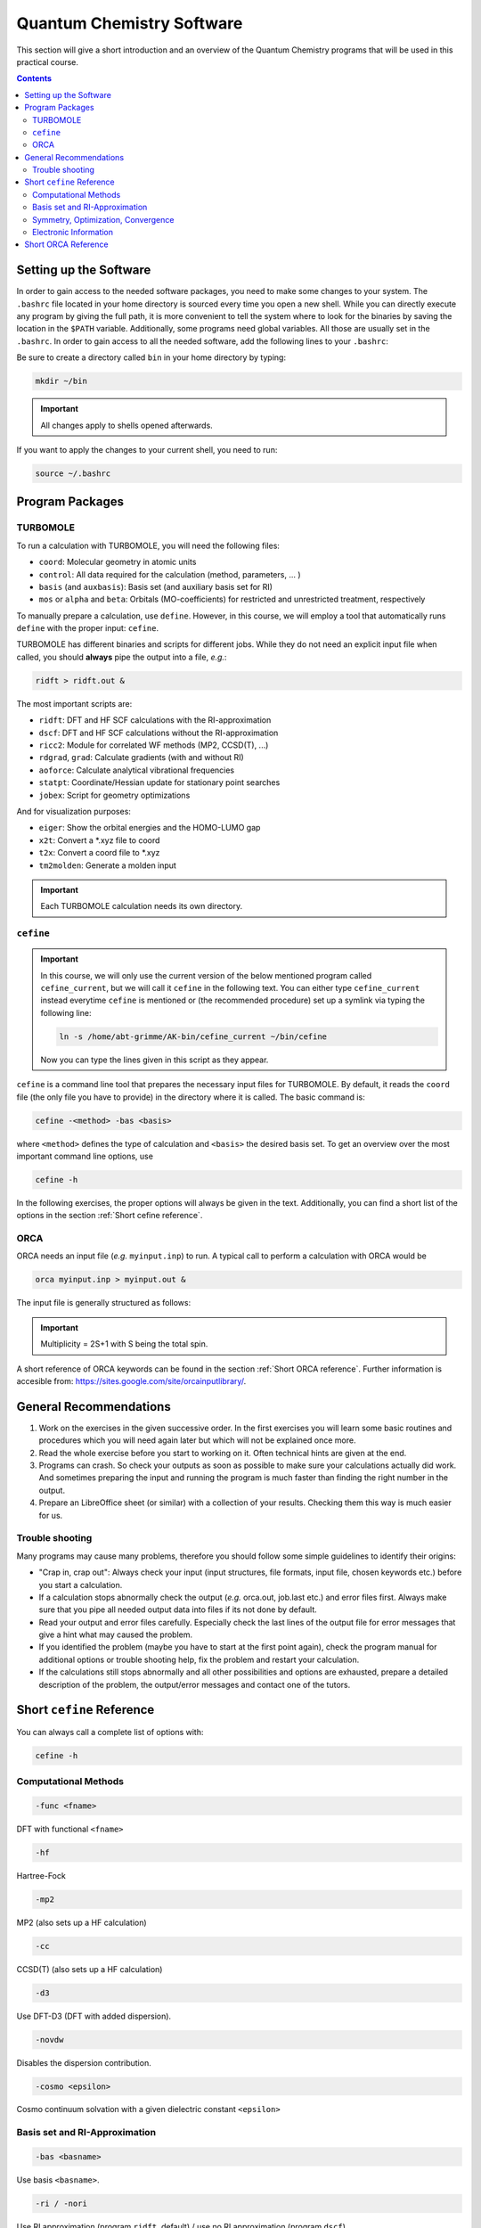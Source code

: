 Quantum Chemistry Software
==========================

This section will give a short introduction and an overview of the Quantum
Chemistry programs that will be used in this practical course.

.. contents::

Setting up the Software
-----------------------

In order to gain access to the needed software packages, you need to
make some changes to your system. The ``.bashrc`` file located
in your home directory is sourced every time you open a new shell.
While you can directly execute any program by giving the full path,
it is more convenient to tell the system where to look for the
binaries by saving the location in the ``$PATH`` variable.
Additionally, some programs need global variables. All those
are usually set in the ``.bashrc``. In order to gain access to all the 
needed software, add the following lines to your ``.bashrc``:

.. code-block:: none
   :linenos:

   # AKbin
   export PATH=/home/abt-grimme/AK-bin:$PATH
   export PATH=/home/$USER/bin:$PATH

   # TURBOMOLE
   export TURBODIR=/software/turbomole702
   export PATH=$TURBODIR/scripts:$PATH
   export PATH=$TURBODIR/bin/`sysname`:$PATH

   # ORCA
   ORCABINPATH=/home/software/orca-4.0.0
   PATH=$ORCABINPATH:$PATH

   # XTB
   export OMP_NUM_THREADS=2
   export MKL_NUM_THREADS=2
   export OMP_STACKSIZE=500m
   ulimit -s unlimited

Be sure to create a directory called ``bin`` in your home directory by typing:

.. code-block:: none

   mkdir ~/bin
.. export TURBODIR=/home/abt-grimme/TURBOMOLE.7.0.2

.. important:: All changes apply to shells opened afterwards.

If you want to apply the changes to your current shell, you 
need to run:

.. code-block:: none

   source ~/.bashrc

Program Packages
----------------

TURBOMOLE
~~~~~~~~~

To run a calculation with TURBOMOLE, you will need the following files:

- ``coord``: Molecular geometry in atomic units
- ``control``: All data required for the calculation (method, parameters, ... )
- ``basis`` (and ``auxbasis``): Basis set (and auxiliary basis set for RI)
- ``mos`` or ``alpha`` and ``beta``: Orbitals (MO-coefficients) for restricted and unrestricted treatment, respectively

To manually prepare a calculation, use ``define``. However, in this course,
we will employ a tool that automatically runs ``define`` with the proper
input: ``cefine``.

TURBOMOLE has different binaries and scripts for different jobs.
While they do not need an explicit input file when called, you should **always**
pipe the output into a file, *e.g.*:

.. code-block:: none

   ridft > ridft.out &

The most important scripts are:

- ``ridft``: DFT and HF SCF calculations with the RI-approximation
- ``dscf``:  DFT and HF SCF calculations without the RI-approximation 
- ``ricc2``: Module for correlated WF methods (MP2, CCSD(T), ...)
- ``rdgrad``, ``grad``: Calculate gradients (with and without RI)
- ``aoforce``: Calculate analytical vibrational frequencies
- ``statpt``: Coordinate/Hessian update for stationary point searches
- ``jobex``: Script for geometry optimizations 

And for visualization purposes:

- ``eiger``: Show the orbital energies and the HOMO-LUMO gap
- ``x2t``: Convert a \*.xyz file to coord
- ``t2x``: Convert a coord file to \*.xyz
- ``tm2molden``: Generate a molden input

.. important:: Each TURBOMOLE calculation needs its own directory.

``cefine``
~~~~~~~~~~

.. important::

   In this course, we will only use the current version of the below mentioned program
   called ``cefine_current``, but we will call it ``cefine`` in the following text.
   You can either type ``cefine_current`` instead everytime ``cefine`` is mentioned or
   (the recommended procedure) set up a symlink via typing the following line:

   .. code-block:: none

      ln -s /home/abt-grimme/AK-bin/cefine_current ~/bin/cefine

   Now you can type the lines given in this script as they appear.

``cefine`` is a command line tool that prepares the necessary input files
for TURBOMOLE. By default, it reads the ``coord`` file (the only file you have to
provide) in the directory where it is called. The basic command is:

.. code-block:: none

   cefine -<method> -bas <basis>

where ``<method>`` defines the type of calculation and ``<basis>``
the desired basis set.
To get an overview over the most important command line options, use

.. code-block:: none

   cefine -h

In the following exercises, the proper options will always be given
in the text. Additionally, you can find a short list of the options
in the section :ref:`Short cefine reference`.

ORCA
~~~~

ORCA needs an input file (*e.g.* ``myinput.inp``) to run. A typical call to perform a calculation with ORCA would be

.. code-block:: none

   orca myinput.inp > myinput.out &

The input file is generally structured as follows:

.. code-block:: none
   :linenos:

   # Comment lines are marked with an '#' and are possible everywhere
   ! Method Basis and further options

   # Input is organized in blocks which start with '%'
   # e.g.
   %scf
           MaxIter 150 #maximum number of iteration steps in the scf,
                       #default = 50
   end
   # definition of input geometry 
   * xyz <charge> <multiplicity>
           cartesian coordinates (Angstroms)
   *
   or:
   * int <charge> <multiplicity>
           Z-Matrix
   or:
   * xyzfile <charge> <multiplicity> <filename.xyz>        
   *

.. important:: Multiplicity = 2S+1 with S being the total spin.

A short reference of ORCA keywords can be found in the section :ref:`Short ORCA reference`.
Further information is accesible from: https://sites.google.com/site/orcainputlibrary/.

General Recommendations
-----------------------

1. Work on the exercises in the given successive order. In the first exercises you will learn some basic
   routines and procedures which you will need again later but which will not be explained once more.
        
2. Read the whole exercise before you start to working on it. Often technical hints are given at the end.
  
3. Programs can crash. So check your outputs as soon as possible to make sure your calculations actually did work.
   And sometimes preparing the input and running the program is much faster than finding the right number
   in the output. 
        
4. Prepare an LibreOffice sheet (or similar) with a collection of your results. Checking them this way is much easier for us.
        
Trouble shooting
~~~~~~~~~~~~~~~~

Many programs may cause many problems, therefore you should follow some simple guidelines to identify their origins:

- "Crap in, crap out": Always check your input (input structures, file formats, input file, chosen keywords etc.) before you start a calculation.
- If a calculation stops abnormally check the output (*e.g.* orca.out, job.last etc.) and error files first. Always make sure that you pipe all needed output data into files if its not done by default.
- Read your output and error files carefully. Especially check the last lines of the output file for error messages that give a hint what may caused the problem.
- If you identified the problem (maybe you have to start at the first point again), check the program manual for additional options or trouble shooting help, fix the problem and restart your calculation.
- If the calculations still stops abnormally and all other possibilities and options are exhausted, prepare a detailed description of the problem, the output/error messages and contact one of the tutors.

.. _Short cefine reference:

Short ``cefine`` Reference
--------------------------

You can always call a complete list of options with:

.. code-block:: none

   cefine -h

Computational Methods
~~~~~~~~~~~~~~~~~~~~~

.. code-block:: none

   -func <fname>

DFT with functional ``<fname>``

.. code-block:: none

   -hf

Hartree-Fock

.. code-block:: none

   -mp2

MP2 (also sets up a HF calculation)

.. code-block:: none

   -cc

CCSD(T) (also sets up a HF calculation)

.. code-block:: none

   -d3

Use DFT-D3 (DFT with added dispersion).

.. code-block:: none

   -novdw

Disables the dispersion contribution.

.. code-block:: none

   -cosmo <epsilon>

Cosmo continuum solvation with a given dielectric constant ``<epsilon>``

Basis set and RI-Approximation
~~~~~~~~~~~~~~~~~~~~~~~~~~~~~~

.. code-block:: none

   -bas <basname>

Use basis ``<basname>``.

.. code-block:: none

   -ri / -nori

Use RI approximation (program ``ridft``, default) / use no RI approximation (program ``dscf``).

Symmetry, Optimization, Convergence
~~~~~~~~~~~~~~~~~~~~~~~~~~~~~~~~~~~

.. code-block:: none

   -sym <pointgroup>

Use ``<pointgroup>`` symmetry (if the symmetry is not found, it will be created by adding images of the
input coordinates). Normally, ``cefine`` finds the symmetry by itself and this is not needed.

.. code-block:: none

   -noopt

Special options for single point calculations. Does not call the definition of internal redundant coordinates 
(which can cause problems for *e.g.* linear molecules).

.. code-block:: none

   -abel

Reduce the symmetry used to an abelian symmetry (max. D\ :sub:`2h`).

.. code-block:: none

   -opt

Used to set up an MP2-optimization.

.. code-block:: none

   -ts

Sets up a transition state search.

.. code-block:: none

   -scfconv <integer>

Sets SCF energy convergence criterion to :math:`10^{-{\tt <integer>}}`.

.. code-block:: none

   -grid <griddef>

Sets the DFT integration grid to ``<griddef>``.

Electronic Information
~~~~~~~~~~~~~~~~~~~~~~

.. code-block:: none

   -uhf <integer>

Open shell calculation with ``<integer>`` unpaired electrons.

.. code-block:: none

   -chrg <integer>

Used to define the molecular charge as ``<integer>``.

.. _Short ORCA Reference:

Short ORCA Reference
--------------------

For a complete reference, consult the manual at https://orcaforum.kofo.mpg.de/.

+----------+------------------------------------------------------------+
| Keyword  | Explanation                                                |
+==========+============================================================+
| RHF      | Restricted  Hartree-Fock                                   |
+----------+------------------------------------------------------------+
| UHF      | Unrestricted Hartree-Fock                                  |
+----------+------------------------------------------------------------+
| TPSS     | DFT with the functional TPSS (can be any valid functional) |
+----------+------------------------------------------------------------+
| MP2      | Do an MP2 calculation.                                     |
+----------+------------------------------------------------------------+
| CCSD(T)  | Do a CCSD(T) calculation.                                  |
+----------+------------------------------------------------------------+
| TZVP     | Use a TZVP basis. Can be any valid basis set definition    |
+----------+------------------------------------------------------------+
| Opt      | Do a geometry optimization.                                |
+----------+------------------------------------------------------------+
| NumFreq  | | Calculate second derivatives (vibrational frequencies).  |
|          | | Also gives an IR spectum and thermal corrections + ZPE.  |
+----------+------------------------------------------------------------+
| TightSCF | Increases the convergence criterion for the SCF.           |
+----------+------------------------------------------------------------+


